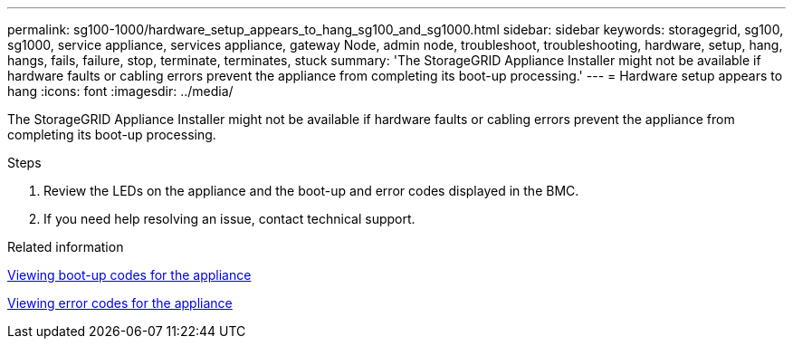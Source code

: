 ---
permalink: sg100-1000/hardware_setup_appears_to_hang_sg100_and_sg1000.html
sidebar: sidebar
keywords: storagegrid, sg100, sg1000, service appliance, services appliance, gateway Node, admin node, troubleshoot, troubleshooting, hardware, setup, hang, hangs, fails, failure, stop, terminate, terminates, stuck 
summary: 'The StorageGRID Appliance Installer might not be available if hardware faults or cabling errors prevent the appliance from completing its boot-up processing.'
---
= Hardware setup appears to hang
:icons: font
:imagesdir: ../media/

[.lead]
The StorageGRID Appliance Installer might not be available if hardware faults or cabling errors prevent the appliance from completing its boot-up processing.

.Steps

. Review the LEDs on the appliance and the boot-up and error codes displayed in the BMC.
. If you need help resolving an issue, contact technical support.

.Related information

xref:viewing_boot_up_codes_for_appliance_sg100_and_sg1000.adoc[Viewing boot-up codes for the appliance]

xref:viewing_error_codes_for_sg1000_controller_sg100_and_sg1000.adoc[Viewing error codes for the appliance]
